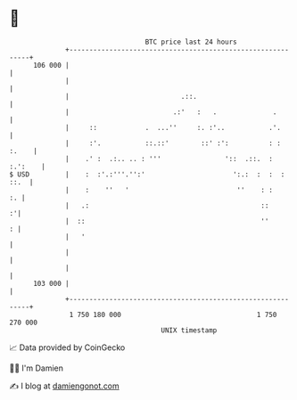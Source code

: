 * 👋

#+begin_example
                                     BTC price last 24 hours                    
                 +------------------------------------------------------------+ 
         106 000 |                                                            | 
                 |                                                            | 
                 |                            .::.                            | 
                 |                          .:'   :   .              .        | 
                 |     ::            .  ...''     :. :'..           .'.       | 
                 |     :'.           ::.::'        ::' :':          : : :.    | 
                 |    .' :  .:.. .. : '''                '::  .::.  : :.':    | 
   $ USD         |    :  :'.:'''.'':'                      ':.:  :  :  : ::.  | 
                 |    :    ''   '                           ''    : :      :. | 
                 |   .:                                           ::        :'| 
                 |  ::                                            ''        : | 
                 |   '                                                        | 
                 |                                                            | 
                 |                                                            | 
         103 000 |                                                            | 
                 +------------------------------------------------------------+ 
                  1 750 180 000                                  1 750 270 000  
                                         UNIX timestamp                         
#+end_example
📈 Data provided by CoinGecko

🧑‍💻 I'm Damien

✍️ I blog at [[https://www.damiengonot.com][damiengonot.com]]
